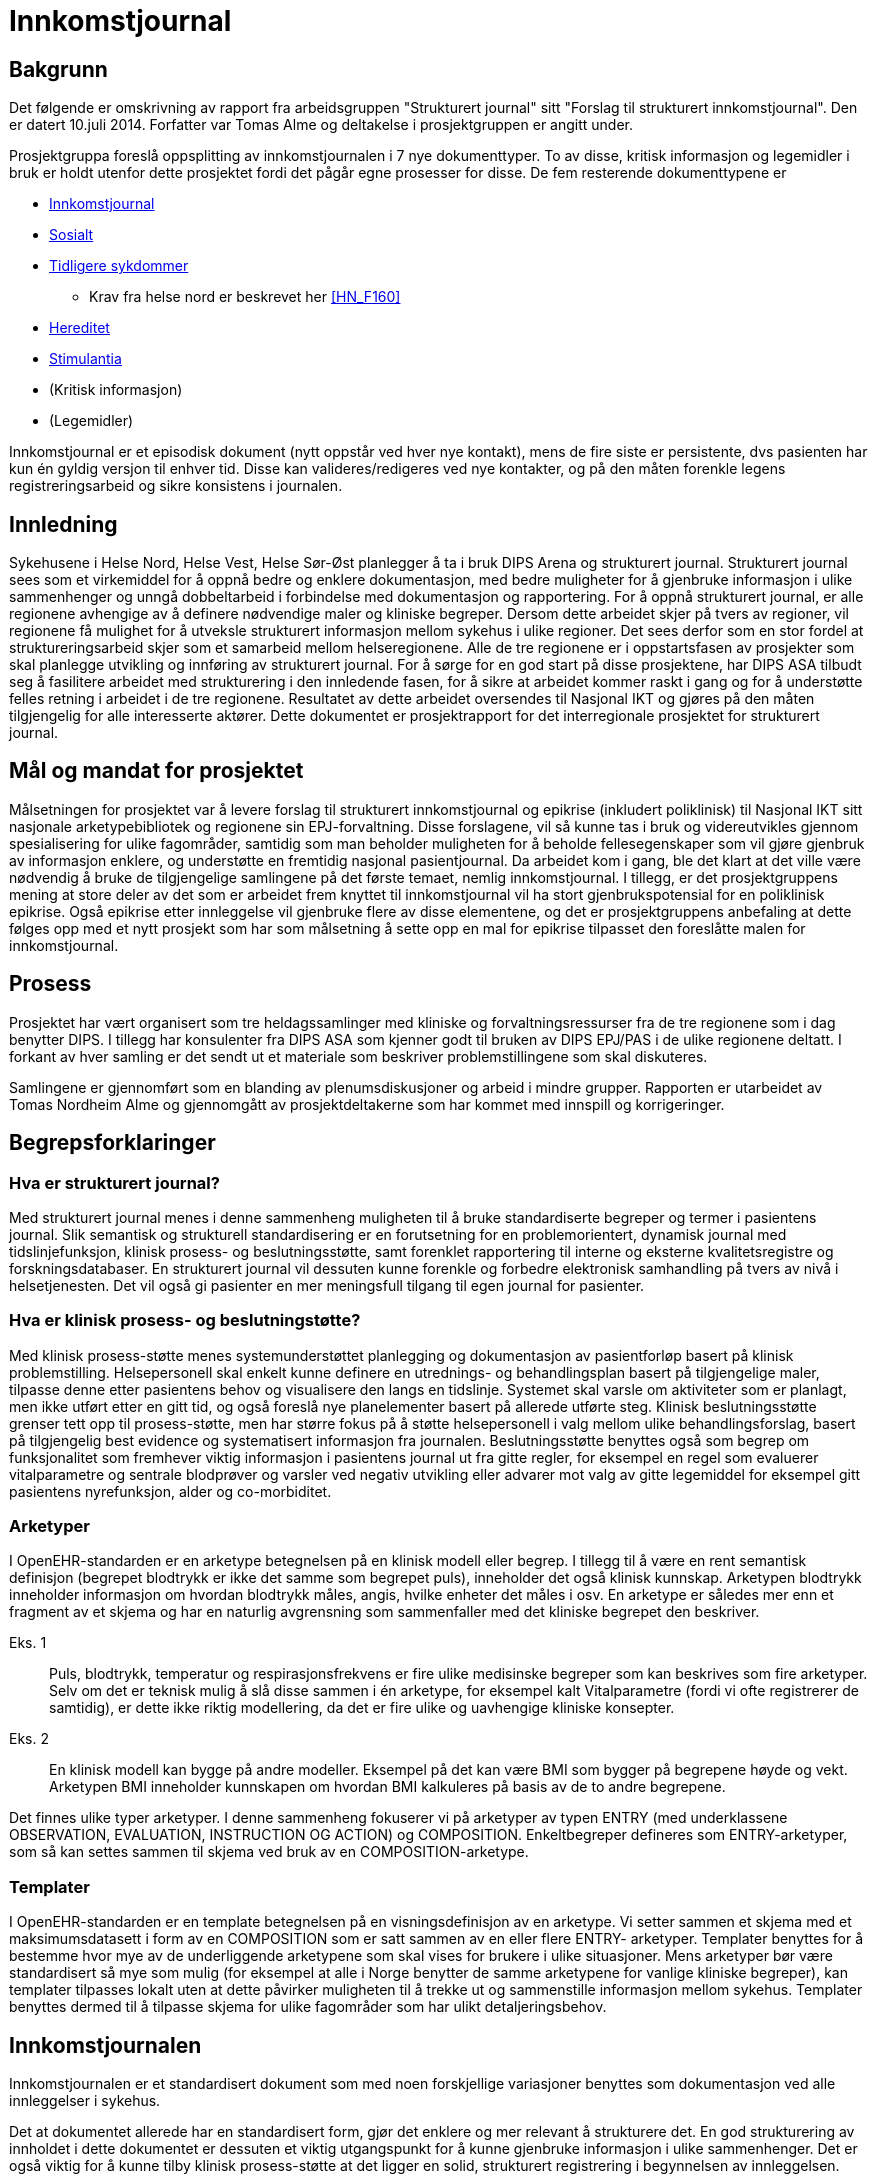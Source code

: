 :imagesdir: images
= Innkomstjournal 

== Bakgrunn 
Det følgende er omskrivning av rapport fra arbeidsgruppen "Strukturert journal" sitt "Forslag til strukturert innkomstjournal". Den er datert 10.juli 2014. Forfatter var Tomas Alme og deltakelse i prosjektgruppen er angitt under. 

Prosjektgruppa foreslå oppsplitting av innkomstjournalen i 7 nye dokumenttyper. To av disse, kritisk informasjon og legemidler i bruk er holdt utenfor dette prosjektet fordi det pågår egne prosesser for disse. De fem resterende dokumenttypene er

* <<innkomstjournalen,Innkomstjournal>>
* <<sosialt, Sosialt>>
* <<tidligere_sykdommer, Tidligere sykdommer>>
** Krav fra helse nord er beskrevet her <<HN_F160>>
* <<hereditet, Hereditet>>
* <<stimulantia, Stimulantia>>
* (Kritisk informasjon)
* (Legemidler)

Innkomstjournal er et episodisk dokument (nytt oppstår ved hver nye kontakt), mens de fire siste er persistente, dvs pasienten har kun én gyldig versjon til enhver tid. Disse kan valideres/redigeres ved nye kontakter, og på den måten forenkle legens registreringsarbeid og sikre konsistens i journalen.


== Innledning
Sykehusene i Helse Nord, Helse Vest, Helse Sør-Øst planlegger å ta i bruk DIPS Arena og strukturert journal. Strukturert journal sees som et virkemiddel for å oppnå bedre og enklere dokumentasjon, med bedre muligheter for å gjenbruke informasjon i ulike sammenhenger og unngå dobbeltarbeid i forbindelse med dokumentasjon og rapportering. For å oppnå strukturert journal, er alle regionene avhengige av å definere nødvendige maler og kliniske begreper. Dersom dette arbeidet skjer på tvers av regioner, vil regionene få mulighet for å utveksle strukturert informasjon mellom sykehus i ulike regioner. Det sees derfor som en stor fordel at struktureringsarbeid skjer som et samarbeid mellom helseregionene. Alle de tre regionene er i oppstartsfasen av prosjekter som skal planlegge utvikling og innføring av strukturert journal. For å sørge for en god start på disse prosjektene, har DIPS ASA tilbudt seg å fasilitere arbeidet med strukturering i den innledende fasen, for å sikre at arbeidet kommer raskt i gang og for å understøtte felles retning i arbeidet i de tre regionene. Resultatet av dette arbeidet oversendes til Nasjonal IKT og gjøres på den måten tilgjengelig for alle interesserte aktører. Dette dokumentet er prosjektrapport for det interregionale prosjektet for strukturert journal. 

== Mål og mandat for prosjektet
Målsetningen for prosjektet var å levere forslag til strukturert innkomstjournal og epikrise (inkludert poliklinisk) til Nasjonal IKT sitt nasjonale arketypebibliotek og regionene sin EPJ-forvaltning. Disse forslagene, vil så kunne tas i bruk og videreutvikles gjennom spesialisering for ulike fagområder, samtidig som man beholder muligheten for å beholde fellesegenskaper som vil gjøre gjenbruk av informasjon enklere, og understøtte en fremtidig nasjonal pasientjournal.
Da arbeidet kom i gang, ble det klart at det ville være nødvendig å bruke de tilgjengelige samlingene på det første temaet, nemlig innkomstjournal. I tillegg, er det prosjektgruppens mening at store deler av det som er arbeidet frem knyttet til innkomstjournal vil ha stort gjenbrukspotensial for en poliklinisk epikrise. Også epikrise etter innleggelse vil gjenbruke flere av disse elementene, og det er prosjektgruppens anbefaling at dette følges opp med et nytt prosjekt som har som målsetning å sette opp en mal for epikrise tilpasset den foreslåtte malen for innkomstjournal.

			

== Prosess
Prosjektet har vært organisert som tre heldagssamlinger med kliniske og forvaltningsressurser fra de tre regionene som i dag benytter DIPS. I tillegg har konsulenter fra DIPS ASA som kjenner godt til bruken av DIPS EPJ/PAS i de ulike regionene deltatt. I forkant av hver samling er det sendt ut et materiale som beskriver problemstillingene som skal diskuteres.

Samlingene er gjennomført som en blanding av plenumsdiskusjoner og arbeid i mindre grupper. Rapporten er utarbeidet av Tomas Nordheim Alme og gjennomgått av prosjektdeltakerne som har kommet med innspill og korrigeringer.

== Begrepsforklaringer
=== Hva er strukturert journal?

Med strukturert journal menes i denne sammenheng muligheten til å bruke standardiserte begreper og termer i pasientens journal. Slik semantisk og strukturell standardisering er en forutsetning for en problemorientert, dynamisk journal med tidslinjefunksjon, klinisk prosess- og beslutningsstøtte, samt forenklet rapportering til interne og eksterne kvalitetsregistre og forskningsdatabaser.  En strukturert journal vil dessuten kunne forenkle og forbedre elektronisk samhandling på tvers av nivå i helsetjenesten. Det vil også gi pasienter en mer meningsfull tilgang til egen journal for pasienter.

=== Hva er klinisk prosess- og beslutningstøtte?
Med klinisk prosess-støtte menes systemunderstøttet planlegging og dokumentasjon av pasientforløp basert på klinisk problemstilling. Helsepersonell skal enkelt kunne definere en utrednings- og behandlingsplan basert på tilgjengelige maler, tilpasse denne etter pasientens behov og visualisere den langs en tidslinje. Systemet skal varsle om aktiviteter som er planlagt, men ikke utført etter en gitt tid, og også foreslå nye planelementer basert på allerede utførte steg. Klinisk beslutningsstøtte grenser tett opp til prosess-støtte, men har større fokus på å støtte helsepersonell i valg mellom ulike behandlingsforslag, basert på tilgjengelig best evidence og systematisert informasjon fra journalen. Beslutningsstøtte benyttes også som begrep om funksjonalitet som fremhever viktig informasjon i pasientens journal ut fra gitte regler, for eksempel en regel som evaluerer vitalparametre og sentrale blodprøver og varsler ved negativ utvikling eller advarer mot valg av gitte legemiddel for eksempel gitt pasientens nyrefunksjon, alder og co-morbiditet.

=== Arketyper
I OpenEHR-standarden er en arketype betegnelsen på en klinisk modell eller begrep. I tillegg til å være en rent semantisk definisjon (begrepet blodtrykk er ikke det samme som begrepet puls), inneholder det også klinisk kunnskap. Arketypen blodtrykk inneholder informasjon om hvordan blodtrykk måles, angis, hvilke enheter det måles i osv. En arketype er således mer enn et fragment av et skjema og har en naturlig avgrensning som sammenfaller med det kliniske begrepet den beskriver. 

Eks. 1:: Puls, blodtrykk, temperatur og respirasjonsfrekvens er fire ulike medisinske begreper som kan beskrives som fire arketyper. Selv om det er teknisk mulig å slå disse sammen i én arketype, for eksempel kalt Vitalparametre (fordi vi ofte registrerer de samtidig), er dette ikke riktig modellering, da det er fire ulike og uavhengige kliniske konsepter. 

Eks. 2:: En klinisk modell kan bygge på andre modeller. Eksempel på det kan være BMI som bygger på begrepene høyde og vekt. Arketypen BMI inneholder kunnskapen om hvordan BMI kalkuleres på basis av de to andre begrepene.

Det finnes ulike typer arketyper. I denne sammenheng fokuserer vi på arketyper av typen ENTRY (med underklassene OBSERVATION, EVALUATION, INSTRUCTION OG ACTION) og COMPOSITION. Enkeltbegreper defineres som ENTRY-arketyper, som så kan settes sammen til skjema ved bruk av en COMPOSITION-arketype. 

=== Templater
I OpenEHR-standarden er en template betegnelsen på en visningsdefinisjon av en arketype. Vi setter sammen et skjema med et maksimumsdatasett i form av en COMPOSITION som er satt sammen av en eller flere ENTRY- arketyper. Templater benyttes for å bestemme hvor mye av de underliggende arketypene som skal vises for brukere i ulike situasjoner. Mens arketyper bør være standardisert så mye som mulig (for eksempel at alle i Norge benytter de samme arketypene for vanlige kliniske begreper), kan templater tilpasses lokalt uten at dette påvirker muligheten til å trekke ut og sammenstille informasjon mellom sykehus. Templater benyttes dermed til å tilpasse skjema for ulike fagområder som har ulikt detaljeringsbehov. 

[[innkomstjournalen]]
== Innkomstjournalen
Innkomstjournalen er et standardisert dokument som med noen forskjellige variasjoner benyttes som dokumentasjon ved alle innleggelser i sykehus. 

Det at dokumentet allerede har en standardisert form, gjør det enklere og mer relevant å strukturere det. En god strukturering av innholdet i dette dokumentet er dessuten et viktig utgangspunkt for å kunne gjenbruke informasjon i ulike sammenhenger. Det er også viktig for å kunne tilby klinisk prosess-støtte at det ligger en solid, strukturert registrering i begynnelsen av innleggelsen.

Ulike fagområder har ulike behov til innkomstjournalen, resulterende i ulik praksis. Det vil også være forskjeller i innkomstjournal skrevet av en turnuslege eller enn medisinstudent sammenlignet med en erfaren overlege. En målsetning med strukturering av innkomstjournal kan være å sikre at journalen er oppdatert med sann, kvalitetssikret informasjon, for å skape et best mulig utgangspunkt for videre utredning og behandling, med en ambisjon om at like pasienter skal ha lik struktur i innkomstjournal, uavhengig av hvilken lege som har skrevet den.

I arbeidet med Innkomstjournalen har prosjektgruppen tatt utgangspunkt i et standard oppsett for innkomstjournaler.

Innkomstjournalen har en form som har vært relativt konstant i lang tid, og representerer i sin oppbygning det tankesett som medisinske studenter allerede tidlig i studiet lærer å organisere kliniske forståelse etter. Samtidig har det skjedd en svær utvikling i hvordan pasientflyt ved sykehus organiseres, og det er i dag til dels stort overlapp mellom informasjon som samles i innkomstjournalen og den informasjonen som samles i sykepleieres dokumentasjon, triagevurderinger, midlertidige innkomstjournaler (på papir) osv.

Mer enn å fokusere på hvordan det historiske dokumentet Innkomstjournal skal overføres til en strukturert form, mener gruppen derfor det er aktuelt å se på hvilken informasjon vi trenger å få samlet knyttet til en pasient. Spesielt ser gruppen følgende generelle fenomener:

* De fleste akuttmottak har innført eller planlegger å innføre triage i akuttmottaket, utført av en lege og en sykepleier som ikke nødvendigvis er de same som de som tar «innkomstjournal» i klassisk forstand på pasienten. Denne vurderingen må dokumenteres og vil inneholde endel elementer som overlapper med innkomstjournalen. Det vil være hensiktsmessig at disse kun registreres én gang (med mindre de endrer seg i akuttmottaket)
* En del informasjon om pasienten er å regne som bakgrunnsinformasjon som egentlig bare skal oppdateres/valideres ved hver innleggelse. Denne informasjonen skal det til enhver tid bare finnes én gyldig versjon av, for eksempel liste over tidligere sykdommer, sosiale forhold, hereditet osv. Disse opplysningene gjennomgår ofte også en raffinering i løpet av et opphold. I dag er det problematisk at den minst raffinerte førsteversjonen er den som er enklest å finne tilbake til ved neste innleggelse. For eksempel vil legen som behandler en pasient under en innleggelse kunne få frem informasjon om hereditet som er mer detaljert og kvalitetssikret enn det som er mulig i akuttmottaket. Målsetningen er at journalsystemet til enhver tid skal inneholde den beste informasjonskvaliteten vi har lett tilgjengelig. Det følger av dette at enkelte informasjonselement kan være obligatorisk for et opphold, men ikke nødvendigvis for innkomstjournalen.
* Som en følge av dette foreslår gruppen at det som i dag utgjøres av ett dokument, innkomstjournalen, deles opp i syv ulike dokumenter, nemlig Tidligere sykdommer, Sosialt, Hereditet, Stimulantia, Kritisk informasjon, Legemidler i bruk og Innkomstjournal. Kritisk informasjon er holdt utenfor dette prosjektet, da Helsedirektoratet etter vår kunnskap jobber med en ny, nasjonal standard for kritisk informasjon. Legemiddel i bruk anses håndtert gjennom de ulike medikasjonsløsningene som sykehusene har i bruk og er derfor også holdt utenfor denne diskusjonen.
* Journalen er et kommunikasjonsredskap for helsepersonell som er involvert når pasienten flyttes innover i sykehuset. Det vil derfor være viktigere med samtidighet (at informasjonen er oppdatert) enn at den er fullstendig i henhold til en generell mal. Det bør derfor legges opp til mest mulig direkte registrering (ikke diktering). I situasjoner der det vil være viktig å flytte pasienter raskt innover i sykehuset (rydde mottaket) vil det sikre at minimumsinformasjon om pasienten alltid er tilgjengelig.

Generelt er det valgt en lav grad av strukturering innenfor de enkelte element. Dette reflekterer gruppens diskusjoner om begrunnelse/antatt nytteverdi av strukturering. Likevel har gruppen også anmerket at det vil være ulike behov og muligheter for strukturering innenfor ulike fagområder. Det følger av dette at det i tilrådningen til mange av arketypene vil være rom for å legge til ytterligere detaljering gjennom bruk av såkalt slots. En arketype som har et fritekst beskrivelsesfelt kan således få tilkoblet strukturerte elementer for visse brukere (for eksempel at kardiologer har flere strukturerte elementer under arketypen for Cor) som så kan benyttes til å generere en fritekst. Friteksten er tilgjengelig for alle som leser journal og gir en kontinuitet på tvers av spesialister som registrerer noe om COR, samtidig som spesialisten kan få registrert strukturert iht egne behov for eksempel til kvalitetsregister eller lignende.

== Forslag til ny, strukturert innkomstjournal

=== Innleggelsesårsak (innleggelsesdiagnose/problemstilling)
Dette feltet inneholder beskrivelse av årsak til innleggelse. Typisk vil det være system- eller problemfokusert, og sjeldnere inneholde endelig diagnose, selv om dette også forekommer. Det er legen som tar imot pasienten som setter denne diagnosen.

Innleggelsesårsaken gjenbrukes i andre sammenhenger, blant annet i oversikter i akuttmottak (elektroniske eller analoge tavler) og på sengepost. 
Prosjektgruppen mener feltet innleggelsesårsak skal være obligatorisk ved innleggelse av en pasient, og ser at det er flere begreper med delvis overlapping med begrepet. Skjematisk vil pasienten først ha en henvisningsårsak (hentet fra henvisning, diagnosen satt av henvisende lege, ofte angitt med kodeverket ICPC), en innleggelsesårsak (som er mottakslegens årsak til hvorfor pasienten legges inn), tentativ(e) diagnose(r) og til slutt (også etter at pasienten har forlatt sykehuset) en endelig hoveddiagnose og evt bidiagnoser (ICD-10). 

I noen tilfeller vil man kjenne diagnose ved innleggelse (for eksempel re-innleggelser og elektive innleggelser for kirurgiske inngrep).
Gruppen har diskutert tentative diagnoser opp mot innleggelsesårsak. Det fremheves at tentativ(e) diagnose(r) er noe som settes som en del av oppsummeringen, og angir den/de mest sannsynlige tilstandene for pasientens sykdomstilfelle. Det anses dermed som uhensiktsmessig å blande inn begrepet tentativ diagnose i dette feltet. Det kan være behov for å endre informasjonen om hva pasienten feiler i løpet av en innleggelse også før en endelig diagnose er funnet. Dette er nødvendig for å holde postlister etc oppdatert, og det diskuteres ulike «regler» for hvordan dette skal foregå.

==== Konklusjoner:
* innleggende leges diagnose/problemstilling må dokumenteres og at denne omtales som henvisningsårsak. Denne finnes i fritekst, men kan inneholde referanser til ICPC-2-terminologien
* Dersom det er gjennomført triage etter RETTS-modellen vil det foreligge en triage-kontaktårsak som angis av legen som gjør triagering og som kan gjenbrukes av i lister i akuttmottaket når annen informasjon ikke finnes. I RETTS angis denne kontaktårsaken med et fast kodeverk
* Legen som skriver journal kan definere en innleggelsesårsak i fritekst. Innleggelsesårsak defineres som den årsaken (oftest symptomorientert) som gjør at pasienten søker hjelp og innlegges. Det foreslås at arketypen «reason for encounter» benyttes til dette formålet. Gruppen foretrakk begrepet innleggelsesårsak foran det mer generelle kontaktårsak. Samtidig vil innleggelsesårsak ikke være riktig begrep for en poliklinisk konsultasjon. Derfor anbefales det at innleggelsesårsak og kontaktårsak brukes synonymt i de ulike sammenhengene (innleggelsesårsak når kontakten er en innleggelse og kontaktårsak når kontakten er poliklinisk). Slik differensiering kan skje på template-nivå og påvirker ikke innholdet i arketypen.
* Innleggelsesårsaken som settes i akuttmottaket kan når som helst erstattes av en ny problemstilling i journalsystemet (men innkomstjournalen inneholder den som var gyldig på det tidspunktet dokumentet ble skrevet.
* Dersom innleggelsesårsak blir uaktuell eller avkreftet i løpet av et forløp erstattes den i lister av en ny innleggelsesårsak eller, dersom endelig diagnose er kjent, av en diagnose.
* Endelig diagnose (hoveddiagnoser og bidiagnoser) kan registreres på alle tidspunkt av en innleggelse, også når den er kjent ved mottak (mest aktuelt for elektive innleggelser). Det må lages en ny arketype for å holde diagnoser og prosedyrer som benyttes som utgangspunkt for rapportering til NPR med mer.

Når kontaktårsak skal benyttes for eksempel i postlister etc foreslås følgende prioritet for visning 
1.	Problem/diagnose (se avsnittet «tidligere sykdommer»)
2.	Innleggelsesårsak (fritekst)
3.	Kontaktårsak-triage (Feks RETTS)
4.	Henvisningsårsak (fra henvisning)

Dokument::
Innkomstjournal

Arketyper:: <>

Innleggelsesårsak:: Reason for encounter, felt, Reason for contact :

image::reason_for_encounter.jpg[]

 
Henvisningsårsak:: Referral Request, felt Reason for request (med ICPC2-koder), Reason description (fritekst)

image::referral_request.jpg[]
 

Triage-kontaktårsak:: Triage_priority (må videreutvikles)

image::triage_priority.jpg[]
 
Diagnose (endelig):: Problem/diagnosis, Problem/Diagnosis

[[sosialt]]
=== Sosialt
Sivil og yrkesmessig status, eventuell sykmelding eller uførhet, bosituasjon, sosialt nettverk og eventuelt mottak av hjemmetjenester.

Dette punktet har betydelig gjenbrukspotensial, mellom ulike deler av pasientdokumentasjonen, og mellom hver kontakt pasienten har. Det foreslås at denne informasjonen finnes i journalen som såkalt ”persistent” dokument. Ved hver nye kontakt valideres innholdet, og oppdateres ved behov, men man kan unngå at informasjonen gjengis (kopieres) på nytt for hver nye kontakt, og samtidig ha en entydig dokumentasjon, der det ikke er tvil om hva som er aktuell status

Prosjektgruppen mener feltet bør registreres, men ikke være obligatorisk ved mottak. Informasjonen bør dokumenteres i løpet av et opphold.  Utfylling/validering må skje innen oppholdet er slutt, kanskje også helst innen 24 timer pga varslingen til kommunen om behov for tjenester. Feltet er typisk bakgrunnskunnskap om pasienten, og vil kunne valideres ved nye kontakter, og kun endres dersom pasienten har endret status.

Noen opplysninger bør være standardiserte, eks. sivilstatus, yrkesaktiv eller ikke, mottar hjemmetjenester eller ikke. Opplysningene bør kunne hentes automatisk fra demografiske kilder der mulig.

Gruppen diskuterte yrkesanamnese som del av sosial status, men konkluderte med at dette bør være egne felt, evt sjekklister som benyttes der det er indikasjon for dette. 
Gruppen finner det naturlig at en pasients journal kun inneholder ett dokument som omhandler pasientens sosiale og familiære forhold. En slik kartlegging inngår også i sykepleiedokumentasjon. Det bør dermed i implementasjon av dette dokumentet legges vekt på en harmonisering slik at sykepleiere og leger (og annet helsepersonell) benytter og oppdaterer det samme dokumentet i pasientens journal. 


Viktige momenter for registreringen:

Kommunale tjenester:: 
Det er viktig å registrere hvilke kommunale tjenester en pasient har, spesielt dersom pasienten mottar hjemmesykepleie eller er innlagt på sykehjem. Gruppen mener derfor at dette bør angis spesielt.
Funksjonsnivå::
Det er i dag vanlig å angi pasientens funksjonsnivå under overskriften familie/sosialt. Dette kan fortsette som praksis om ønskelig, da i form av fritekst. Gruppen mener imidlertid det bør vurderes som et punkt under Status presens. 

Forskjeller mellom medisinske fagområder::
Gruppen mener for øvrig at det er forskjeller i registreringsbehov mellom ulike fagområder, for eksempel har Pediatri andre spørsmål i dette dokumentet enn voksenmedisin. Dette kan tilpasses ved å lage egne dokumenter for disse fagområdene, dog med de samme «kjernearketypene» slik at informasjon bringes videre mellom fagområdene.

Barn som pårørende:: 
Barn som pårørende skal registreres særskilt. Det vil med andre ord innebære at vi ikke bare registrerer om en pasient har barn, men om barna fremdeles er barn, noe som i så fall utløser spesiell oppfølging i noen sammenhenger.

Arketyper
Extended Personal Demograpics

image::extended_personal_demographics.jpg[]
 
Yrkesaktiv (må utvikles)
Housing 

image::housing_archetype.jpg[]

Dokument
Familie/Sosialt

[[hereditet]]
=== Hereditet
Under denne overskriften angis sykdommer hos førstegradsslektninger (alder for sykdomsdebut og eventuell død hos foreldre, søsken, barn). Her nevnes også hvis det er opphopning av bestemte sykdommer hos nære slektninger, hvis nære slektninger har en spesiell arvelig tilstand eller hvis noen andre i nær familie har hatt noe som ligner på pasientens aktuelle sykehistorie.

Prosjektgruppen mener at informasjon om hereditet bør kartlegges forbindelse med et sykehusopphold, men at det ikke nødvendigvis kartlegges fullstendig på innleggelsestidspunktet. Det er også naturlig at informasjonen raffineres i løpet av et opphold. For en del kontakter, for eksempel innen kirurgiske fag kan feltet ha mindre interesse. Det foreslås at denne informasjonen finnes i et persistent dokument som det kun finnes ett av i pasientens journal.

Det kan være aktuelt å innføre en viss grad av strukturering, for eksempel angivelse ja/nei av hvorvidt pasienten har arvelig sykdom hos førstegradsslektninger eller opphopning av bestemte sykdommer i familien. Det kan også være aktuelt å dokumentere kilden til opplysningene (pasienten/komparent/helsepersonell).

Gruppen mener at tidsangivelse bør kunne angis med slingringsmonn/usikkerhet og at det bør brukes spesifikke betegnelser som mor/søster/far osv., ikke f.eks. 1. gradsslekning. Dette gjør det lettere å holde listen oppdatert senere.

Gruppen diskuterte nødvendigheten av å strukturere død, dødsårsak osv hos slektninger. Gruppen kommer i diskusjonen frem til at dette er informasjon som er interessant å dokumentere i den enkelte pasients journal, men som ikke anses å ha noen stor verdi som strukturert informasjon (skal ikke spørres på tvers av pasienter eller utløse noen form for beslutningsstøtte).

Dokument:: Hereditet
Arketyper:: Kommer
	
[[tidligere_sykdommer]]
===	Tidligere sykdommer
Tidligere sykdommer er en liste over de tilstander pasienten har hatt eller har og bør listes opp med årstall/dato, diagnose, behandling og eventuelle sequele, samt oppfølging. 
Det foreslås at denne informasjonen finnes i journalen som såkalt ”persistent” dokument, dvs et dokument som pasienten kun har en gyldig utgave av i journalsystemet. Ved hver nye kontakt valideres innholdet, og oppdateres ved behov, men man kan unngå at informasjonen gjengis (kopieres) på nytt for hver nye kontakt, og samtidig ha en entydig dokumentasjon, der det ikke er tvil om hva som pasientens tidligere sykdommer.

Gruppen mener at informasjonen dette feltet skal være obligatorisk og at det skal kunne registreres både som fritekst og med knytning til aktuelle kodeverk (ICD-10 for diagnoser og NCSP/NCMP for prosedyrer). Diskusjonen i gruppen avdekker en forskjell i behov knyttet til dette avsnittet i journalen. Forenklet er kirurger hovedsakelig interessert i komorbiditet, tilstander som man skal ta høyde for ved forestående kirurgi, mens man for medisinske fag er ute etter en mest mulig uttømmende liste fordi man ikke nødvendigvis vet hva som er relevant på det tidspunktet informasjonen fanges. Gruppen diskuterte muligheter for vekting og sortering av informasjonen, samt visning (komprimert vs detaljert visning). Gruppen ønsket både å kunne sortere informasjonen basert på organsystem og kronologi. Pasienten ble også fremhevet som aktør i utarbeidelse av listen over tidligere sykdommer, og det ble diskutert om det skulle finnes mulighet for å dokumentere at pasienten har validert listen. Det ble også fremhevet funksjonelle ønsker knyttet til muligheten for å navigere til dokumenter fra listen over tidligere sykdommer.

==== Konklusjon:
Tidligere sykdommer bygges på arketypen (composition) «Problem list». Denne har støtte for å registrere klinisk problemstilling/diagnose og prosedyrer. Problemstilling kan oppgis som fritekst med kan også knyttes til kodeverk som ICD10/NCSP etc.

Bruker kan dermed enkelt opprette en liste i fritekst, på samme måte som i dag, men der relevant også koble ICD-10 koder og prosedyrekoder til hver rad i listen.

Dersom ICD-kode eller prosedyrekoder er oppgitt, vil EPJ-system kunne benytte dette som nøkkel til å presentere dokumenter med relasjon til koden (for eksempel epikriser fra tidligere opphold) slik at bruker kan «drille ned» i mer informasjon.

Dokument:: 
Tidligere sykdommer og prosedyrer (eng. problem list)

Problemliste:: En varig og oppdaterbar liste over en hvilken som helst kombinasjon av diagnoser, problemer og prosedyrer som kan ha betydning for klinisk beslutningsstøtte og utøvelsen av helsehjelp, ved at den kan presenteres i et system for å gi et raskt overblikk over et individs sykehistorie. Se arketyper.no

image::problem_list.jpg[]
 
Arketyper::
Problem/Diagnosis
 
image::problem_diagnosis.jpg[]

Procedures::

Exclusion statements

Absent information

=== Aktuelt
I dette avsnittet redegjøres det i detalj for pasientens aktuelle symptomer og eventuelle undersøkelser og behandling gitt av innleggende instans.
Gruppen mener dette feltet være et tekstfelt som fylles ut slik det gjøres i dag (fritekst). Det kan tenkes at enkelte fagområder vil ha behov for spesifikke spørsmål. I arketypen som benyttes er det tatt høyde for dette ved at spesifikke spørsmål (knyttet til fagområde eller symptom) kan legges inn som CLUSTER i arketypen. 

Dokument::
Innkomstjournal

Arketype::
Story/History

image::story_history.jpg[]
 

===  Naturlige funksjoner: 
Dette avsnittet kartlegger naturlige funksjoner knyttet til avføring, vannlating, matlyst/vekt, søvn, menstruasjonsforhold og seksualfunksjon har vært normalt og uendret i tiden forut for aktuelle innleggelse. Seksualfunksjon, matlyst/vekt, søvn og menstruasjonsforhold er situasjonsavhengige, mens vannlatning og avføring anses som naturlige ved alle innleggelser. 

Det finnes ikke arketyper for naturlige funksjoner i OpenEHR-biblioteket. Gruppen mener at følgende er aktuelt å strukturere:

For hvert enkelt underpunkt angis: Normalt/Ikke normalt (for pasienten)/Ikke spurt. Dersom brukeren velger «ikke normalt» kan en beskrivelse angis som fritekst.

For menstruasjonsforhold kan det i tillegg (når relevant) angis dato for start av siste menstruasjon og om menstruasjon er regelmessig. 

Dette temaet kartlegges også som en del av sykepleiedokumentasjon, og det vil være nærliggende å se på om en slik kartlegging kan være delt/gjenbrukt. I Norge benyttes i dag hovedsakelig Nanda-kodeverket til dette. 

Arketyper::
Menstrual cycle

Nye arketyper:: Sexual function, Menstruation, Bowel function, sleep, nutrition, Micturition

[[stimulantia]]
===	Stimulantia
Sigaretter (eller andre nikotinholdige preparater som snus), alkohol, narkotika eller vanedannende legemidler, samt legemidler med misbrukspotensiale (f.eks. anabole steroider).
Stimulantiabruk er viktige helseindikatorer, og etterspørres i flere av helseregistrene som det skal rapporteres til. En omforent og gjenbrukbar registrering av dette vil dermed kunne forenkle slik rapportering og samtidig gjøre muligheten for å sammenstille klinisk informasjon til forskning langt større. 

Dokument::
Substance_use_list? Ny composition for å håndtere dette?
Arketyper::
Substance_use_summary,Substance_use_summary_alcohol,Substance_use_summary_tobacco

===	Status presens 
Typisk begynner en status presens med 
”Pasienten er en XX år gammel mann/kvinne som ..." og beskriver deretter mobiliseringsevne, bevissthetsnivå, allmenntilstand, ernæringstilstand, hydreringstilstand, samt om det er plager i øyeblikket, tørr og varm hud, ev. utslett, cyanose, ikterus), generell lymfeknuteforstørrelse eller generelle ødemer.

I tillegg gjengis BT, puls, respirasjon, temp, høyde, vekt
Denne informasjonen egner seg godt for gjenbruk. De vitalparametrene er dessuten registrert av sykepleier allerede før anamneseopptaket i normale tilfeller, og bør kunne gjenbrukes. Datasystemer kjenner til pasientens kjønn og alder og bevissthetsnivå er i de fleste akuttmottak nå en del av den standardiserte vurderingen som gjøres ved triagering. Gjenbruk av denne informasjonen vil redusere dokumentasjonsarbeidet til legen.

=== Klinisk undersøkelse
Den kliniske undersøkelsen ved innkomst er også nokså standardisert med en formalistisk helkroppsundersøkelse, samt en nærmere undersøkelse relevant til aktuell problemstilling. Det bør vurderes om den formaliserte undersøkelsen bør struktureres, evt på hvilket nivå og med hvilken antatt gevinst. Under er gjengitt en standard dokumentasjon for en klinisk undersøkelse ved innkomst:

Pupiller:: Pupillenes størrelse, ev. sideforskjell, samt reaksjon på lys 
Cavum oris:: Bleke, rene, fuktige slimhinner? 
Collum:: Venestuvning, palpable lymfeknuter, struma eller bilyder over karotidene?
Thorax:: Normal form og bevegelighet? 
Cor:: Vurder om det er rene toner (eller f.eks. spaltede), om hjerteaksjonen er regelmessig (eller uregelmessig), samt om man kan høre bilyder over hjertet. Angi om bilyden høres i systolen eller diastolen, hvor man finner punctum maximum, samt samt graden (gjerne I-IV). Auskultasjon gjøres vanligvis på fire ulike steder, henholdsvis aortastedet, pulmonalstedet, triskupidalstedet og mitralstedet, samt på ryggen hos spedbarn/barn. Hvis man hører en bilyd, lytter man også etter utstråling mot aksillen og mot halskar.

Pulm:: Vurder respirasjonslyden og angi eventuelle fremmedlyder. Normale lungegrenser?

(Columna:: Normale kurvaturer og normal ryggbevegelighet? Ingen palpasjonssmerter?)
 
Abdomen:: Normale respirasjonsbevegelser, normalt konfigurert, bløt og uøm ved palpasjon, ingen hepatosplenomegali eller palpable oppfylninger, ikke bankeømme nyrelosjer, symmetriske lyskepulser og intet brokk?

Rektaleksplorasjon:: Ingen perianale forandringer, normal sfinktertonus, ingen tumores i ampullen? Menn: prostata normalstor med bevart midtfure, velavgrenset, jevn overflate, fast og elastisk konsistens, ikke øm? Kvinner: Uterus palpabel og uøm?

(Genitalia externa (menn):: Begge testikler i pungen, uømme, normalstore og jevn overflate?)

(GU:: Vulva, vagina, portio upåfallende? Frie adnexa? Ikke ruggeøm uterus? Utflod/blod? Lukt?)
 
Ekstremiteter:: Ingen ankelødemer, god puls i a. dorsalis pedis bilateralt? 

Orienterende nevrologi:: Patellar- og achillesreflekser, samt plantarreflekser. Koordinerte bevegelser av armer og ben, med god kraft, og ingen sensibilitetsutfall? Ingen påfallende skjevhet.

(Status localis:: funn i andre lokalisasjoner enn nevnt ovenfor, f.eks. ved skader når relevant for problemstillingen)

Gruppen har etter diskusjon og noe arbeid med prototyper (se illustrasjon under) konkludert med at klinisk undersøkelse struktureres med ett felt (dvs en arketype) per organområde. Innholdet i selve undersøkelsen er i utgangspunktet fri tekst, man ser det ikke hensiktsmessig å lage et skjema for i detalj  å beskrive auskultasjonsfunn, funn ved palapasjon i abdomen etc. Samtidig ønsker man å kunne skille det upåfallende fra det påfallende. Det er derfor enighet om en modell der kliniker angir om status er normal/forventet. I så fall kan det benyttes en standardtekst som autogenereres og dermed sparer kliniker for arbeid. Det er et viktig moment at denne standardteksten vises for kliniker, slik at det faktisk er samsvar mellom dokumenterte funn og de undersøkelsene som kliniker har gjort. I fall kliniker påviser et patologisk funn, for eksempel en bilyd, angis det som funn/unormalt, og funnet, sammen med resten av beskrivelsen av organundersøkelsen beskrives også som fritekst.
I tillegg til dette mener gruppen at det må tas høyde for at enkelte grupper vil ønske å dokumentere sine funn strukturert. Dette løses ved at en SLOT legges inn i disse arketypene. Denne SLOT’en kan så holde en ytterligere struktur for å angi funn ved undersøkelse, for de brukerne som har maler der denne er inkludert. Funksjonaliteten i EPJsystemet kan så generere en tekst basert på strukturert registrering i tekstfeltet som alle brukere benytter. Slik kan alle undersøkelser, for eksempel av hjertet, leses som en kontinuitet, selv om det for enkelte av undersøkelsene ligger mer strukturerte data under som er av interesse for enkelte brukere.

=== Resymé, vurdering og tiltak 
Dette avsnittet er en ”readers digest” av innkomstjournalen. Den oppsummerer bakgrunn, viktige funn og inneholder dessuten en oppsummering av umiddelbar plan for pasienten. Et eksempel er gjengitt under:

Eksempel: 36 år gammel mann, siste 14 dager sykmeldt av fastlegen pga ryggplager, men tidligere vesentlig frisk. Innkommer etter et døgns sykehistorie med diffuse magesmerter, økende intensitet og etter hvert smertevandring til høyre fossa, innlagt pga mistanke om appendisitt. Ved undersøkelse er han trykk- og slippøm over McBurneys punkt, øm ved rektaleksplorasjon mot høyre, samt CRP 56. Tentativ diagnose: appendisitt. Har spist idag kl 15, holdes nå fastende og meldes til operasjon.

Prosjektgruppen mener at gjentakelse av informasjon som allerede er oppgitt lengre oppe i journalen bør unngås, og at behovet for et eget Resymé er et utslag av en for omfangsrik og lite fokusert journal. Det følger av dette at kun vurdering og tiltak står igjen. Dette for å unngå gjentakelser fra aktuelt og andre deler av innkomstjournalen. Diskusjonen i gruppen har likevel tydet på at det vil være et flytende skille mellom vurdering og begrunnelse for tiltak og resymering av journal. Dette mener gruppen at man vil kunne leve med.

Vurdering og tiltak foreslås som et fritekstfelt, men det vil være fornuftig å se på funksjonalitet der beskrivelse av tiltak i noen grad kan genereres fra bestillinger som er utført. Det er også sannsynlig at et fremtidig system som bedre understøtter kliniske prosesser og visualisering av disse kan gjøre behovet for et fyldig tiltakskapittel noe mindre.

== Oversikt over avsnitt i innkomstjournal og knytning til nye dokumenter i pasientens journal
|====
|Avsnittsnavn|Dokument|Persistent dokument|Evt kilde
|Henvisningsårsak|Innkomstjournal|Nei|Hentes fra PAS
|Triage Kontaktårsak|Innkomstjournal|Nei|Hentes fra Triage-Skjema
|Kontaktårsak|Innkomstjournal|Nei|
|Diagnose|Innkomstjournal|Nei|
|Sosialt|Sosialt|Ja|Delt med spl dok?
|Hereditet|Hereditet|Ja|
|Tidligere sykdommer|Tidligere sykdommer|Ja|
|Aktuelt|Innkomstjournal|Nei|
|Naturlige funksjoner|Innkomstjournal|Nei|Delt med spl dok?
|Medikamenter|Legemidler i bruk|Ja|
|Stimulantia|Stimulantia|Ja|
|Kritisk informasjon|Kritisk informasjon|Ja|
|Status presens|Innkomstjournal|Nei|
|Generelt|Innkomstjournal|Nei|
|Pupiller|Innkomstjournal|Nei|
|Cavum oris|Innkomstjournal|Nei|
|Collum|Innkomstjournal|Nei|
|Columna|Innkomstjournal|Nei|
|Thorax|Innkomstjournal|Nei|
|Cor|Innkomstjournal|Nei|
|Pulm|Innkomstjournal|Nei|
|Abdomen|Innkomstjournal|Nei|
|Genitalia eksterna|Innkomstjournal|Nei|
|Rektal eksplorasjon|Innkomstjournal|Nei|
|Underekstremiteter|Innkomstjournal|Nei|
|Orienterende nevrologi|Innkomstjournal|Nei|
|Vurdering|Innkomstjournal|Nei|
|Tiltak|Innkomstjournal|Nei|Hente fra behandlingsplan
|====			


			

=== Spesialiseringer av innkomstjournalen
Målsetningen i dette prosjektet er primært å standardisere de delene av innkomstjournalen som antas å være felles. På dette grunnlaget kan spesialiserte innkomstjournaler, tilpasset pediatri, psykiatri, geriatri, kirurgi, medisin, gyn/obst, utvikles. Det vil være et poeng, for gjenbrukbarheten, at en kirurgisk innkomstjournal kan gjenbruke relevante elementer fra en tidligere medisinsk innkomstjournal.


=== Oversikt over arketyper i innkomstjournalen
[cols="3,3,^1,^1,^1", options="header"]
|====
|Navn på begrep	|Navn på arketype|Må utvikles|	Må endres	|Må oversettes
|Kontaktårsak|Reason for encounter|||X
|Henvisningsårsak|Referral Request, Reason for Request|||X
|Triage Kontaktårsak|Triage Priority||X|X
|Diagnose|Problem/diagnosis|||X
|Sivilstatus|Extended personal demographics|||X
|Yrkesaktiv||X||
|Boforhold|Housing|||X
|Hereditet||X||
|Tidligere sykdommer|Problem list|||X
|Tidligere sykdommer|Problem/diagnosis|||X
|Tidligere sykdommer|Procedures|||X
|Tidligere sykdommer|Exclusion problem|||X
|Aktuelt|Story/History|||X
|Naturlige funksjoner||||
|Legemidler i bruk|Medication order|X||
|Legemidler i bruk|Exclusion medication|||X
|Legemidler i bruk|Absent information|||X
|Stimulantia|Substance_use_summary||X|X
|Stimulantia|Substance_use_summary_tobacco|||X
|Stimulantia|Substance_use_summary_alcohol|||X
|Kritisk informasjon||X||
|US – generelt||X||
|US - pupiller||X||
|US – cavum oris||X||
|US – collum||X||
|US – columna||X||
|US – thorax||X||
|US – cor||X||
|US – pulm||X||
|US – abdomen||X||
|US – genitalia||X||
|US – rektalekspl||X||
|US – underekstr||X||
|US – orienterende nevrologi||X||
|Vurdering||X||
|==== 

== Oppsummering
Prosjektgruppen sammensatt av ressurser fra klinikk og forvaltning i Helse Nord, Helse Vest og Helse Sør-Øst har gjennom tre samlinger i løpet av våren 2014 gått gjennom dokumentet Innkomstjournal med tanke på å foreslå en struktur som kan benyttes ved overgang til strukturert journalføring. Det resulterende forslaget innebærer en oppsplitting av innkomstjournalen i 7 nye dokumenttyper. To av disse, kritisk informasjon og legemidler i bruk er holdt utenfor dette prosjektet fordi det pågår egne prosesser for disse. De fem resterende dokumenttypene er 

* Innkomstjournal
* Sosialt
* Tidligere sykdommer
* Hereditet
* Stimulantia

Innkomstjournal er et episodisk dokument (nytt oppstår ved hver nye kontakt), mens de fire siste er persistente, dvs pasienten har kun én gyldig versjon til enhver tid. Disse kan valideres/redigeres ved nye kontakter, og på den måten forenkle legens registreringsarbeid og sikre konsistens i journalen.

Arbeidet i prosjektgruppen har vært godt, med gode diskusjoner preget av en bred klinisk sammensetning frå indremedisin, pediatri, kirurgi og psykiatri. 
Omfanget av prosjektet ble redusert, da arbeidet med innkomstjournal krevde tid til grundige diskusjoner. Det er derfor tilrådningen til gruppen at arbeidet videreføres høsten 2014 med utarbeidelse av standard dokumenttyper for strukturert epikrise og poliklinisk epikrise.
Rapporten oversendes Nasjonal IKT sammen med de foreslåtte arketypene som er ferdige eller klare til oversetting. Nye arketyper vil måtte utvikles. Det er foreslått at DIPS ASA tar ansvar for å foreslå disse arketypene og at den videre utvikling og godkjennelse av disse håndteres av Nasjonal IKT.


=== Deltakere i prosjektgruppen

[cols="3,^1,^1,^1",options="header"]
|====                          
|RHF	|Samling 1	|Samling 2	|Samling 3
|Einar Fosse	HN	|X	|X	|X
|Anne-Berit Norman Paulsen HN
|X	|X	|X
|Atle Hansen	HN	
|X	|X	|X
|Bård Soltun HN
|X	|X	|X
|Olaf Antonsen HN
|X	|X	|X
|Anne Pauline Anderssen HN
|X	|X	|X
|Kristian Heldal HSØ
|X	|X	|X
|Hallvard Lærum HSØ	
|x	|X	|X
|Gustav Trygve Siqueland HSØ
|x	|X |	
|Martin Paulson HSØ
|x	|X |  	
|Elisabeth Holmboe Eggen HSØ
|x	|X	|X
|Bjørn Christian Hauge HSØ
|X	|X |
|Annette Hole Sjøborg HSØ
|X|	X|
|Geir Thore Berge HSØ
|X|	X |
|Kirsti Loe HSØ
|x|		|X
|Silje Ljosland Bakke NIKT
|x	|X	|X
|Micaela Thierly  HV
|x	|X	|X
|Anne Kristin Paulsen HV	
|x	|X	|X
|Ulf E. W. Sigurdson HSØ
|X	|X |
|Inger H. Bleskestad HV	
|x	|X|	
|Ann Iren Tellnes Moe HV
|x	|X	|X
|Stein Vinjar Romsvik HSØ
|X	|X |
|John Tore Valand NIKT
|X	|X	|X
|Cille Nygren HSØ
|X	|	|
|Tomas Nordheim Alme	DIPS
|X	|X	|X
|Arne Løberg Sæter	DIPS
|X	|X	|X
|Bjørn Næss	DIPS
|X	|X	|X
|Hege Stokstad Tho	DIPS
|X	|X |
|Nasrin Jamedari	DIPS	
|X	|X	|
|Jon Eikhaug	HV		
|X	|X |
|Lars Morgan Karlsen	HV/DIPS
|X	|X |
|Siv Fauchald	DIPS	
|X	|X	|X
|Anita Sunde	DIPS 	
|X	|X	|X
|====
	